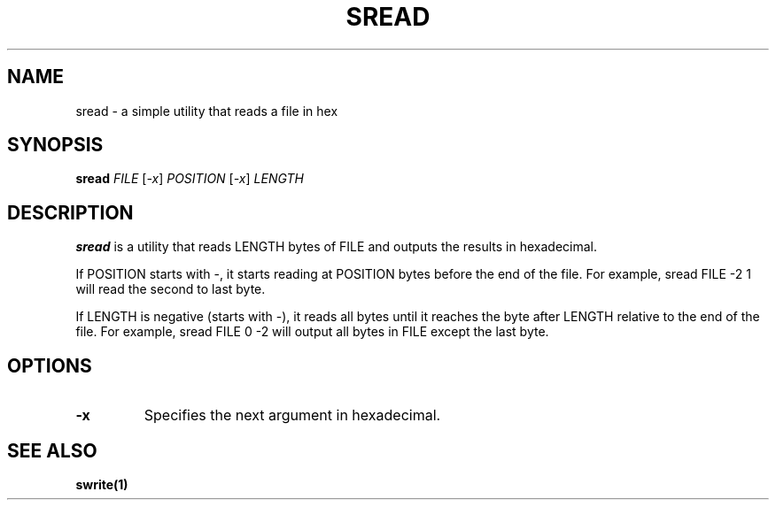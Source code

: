 .TH SREAD 1 "27 September 2020"
.SH NAME
sread \- a simple utility that reads a file in hex
.SH SYNOPSIS

\fBsread\fP \fIFILE\fP [\fI-x\fP] \fIPOSITION\fP [\fI-x\fP] \fILENGTH\fP

.SH DESCRIPTION

\fBsread\fP is a utility that reads LENGTH bytes of FILE and outputs the results in hexadecimal.
.PP
If POSITION starts with \-, it starts reading at POSITION bytes before the end of the file. For example, sread FILE \-2 1 will read the second to last byte.
.PP
If LENGTH is negative (starts with \-), it reads all bytes until it reaches the byte after LENGTH relative to the end of the file. For example, sread FILE 0 \-2 will output all bytes in FILE except the last byte.

.SH OPTIONS
.TP 
\fB\-x\fP
Specifies the next argument in hexadecimal.
.SH SEE ALSO
\fB
\fBswrite\fP(1)
\fP
